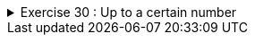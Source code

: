 
++++
<div class='ex'><details class='ex'><summary>Exercise 30 : Up to a certain number</summary>
++++

Create a program that prints all whole numbers from 1 to the number the user enters.

[source]
----
Up to what number? <font color="red">3</font>
1
2
3
----

[source]
----
Up to what number? <font color="red">5</font>
1
2
3
4
5
----

*Tip:* The number you read from the user now works as the upper limit in the condition of
        the `while` statement. Remember that in Java `a &lt;= b` means
        _a is less than or equal to b_.
++++
</details></div><!-- end ex 30-->
++++
